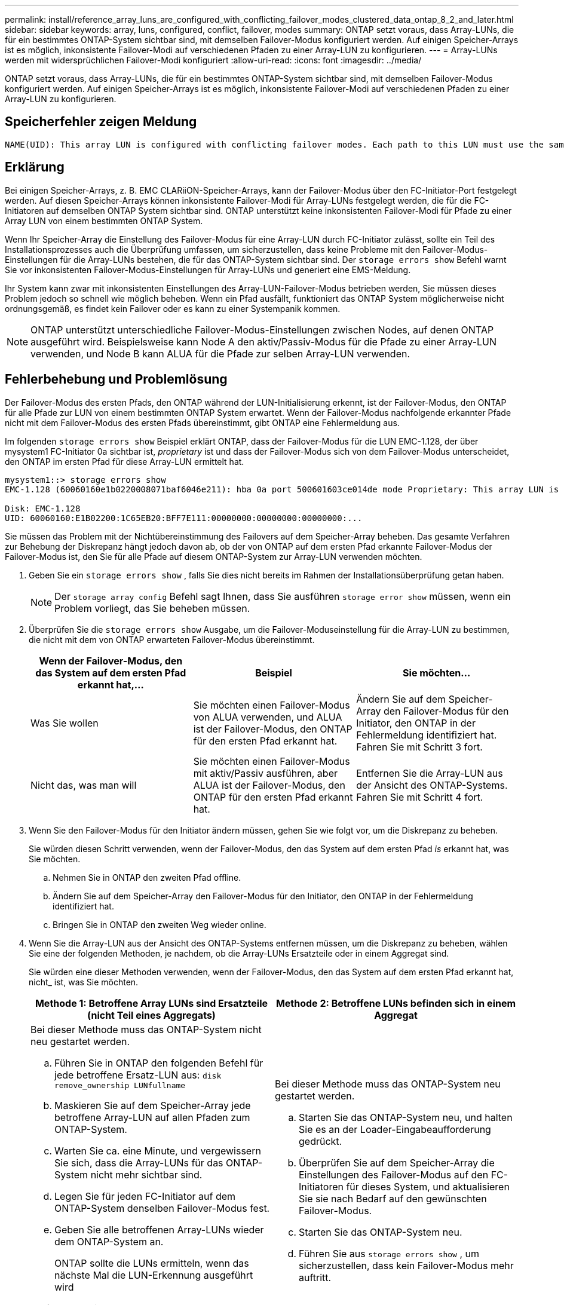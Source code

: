 ---
permalink: install/reference_array_luns_are_configured_with_conflicting_failover_modes_clustered_data_ontap_8_2_and_later.html 
sidebar: sidebar 
keywords: array, luns, configured, conflict, failover, modes 
summary: ONTAP setzt voraus, dass Array-LUNs, die für ein bestimmtes ONTAP-System sichtbar sind, mit demselben Failover-Modus konfiguriert werden. Auf einigen Speicher-Arrays ist es möglich, inkonsistente Failover-Modi auf verschiedenen Pfaden zu einer Array-LUN zu konfigurieren. 
---
= Array-LUNs werden mit widersprüchlichen Failover-Modi konfiguriert
:allow-uri-read: 
:icons: font
:imagesdir: ../media/


[role="lead"]
ONTAP setzt voraus, dass Array-LUNs, die für ein bestimmtes ONTAP-System sichtbar sind, mit demselben Failover-Modus konfiguriert werden. Auf einigen Speicher-Arrays ist es möglich, inkonsistente Failover-Modi auf verschiedenen Pfaden zu einer Array-LUN zu konfigurieren.



== Speicherfehler zeigen Meldung

[listing]
----
NAME(UID): This array LUN is configured with conflicting failover modes. Each path to this LUN must use the same mode.
----


== Erklärung

Bei einigen Speicher-Arrays, z. B. EMC CLARiiON-Speicher-Arrays, kann der Failover-Modus über den FC-Initiator-Port festgelegt werden. Auf diesen Speicher-Arrays können inkonsistente Failover-Modi für Array-LUNs festgelegt werden, die für die FC-Initiatoren auf demselben ONTAP System sichtbar sind. ONTAP unterstützt keine inkonsistenten Failover-Modi für Pfade zu einer Array LUN von einem bestimmten ONTAP System.

Wenn Ihr Speicher-Array die Einstellung des Failover-Modus für eine Array-LUN durch FC-Initiator zulässt, sollte ein Teil des Installationsprozesses auch die Überprüfung umfassen, um sicherzustellen, dass keine Probleme mit den Failover-Modus-Einstellungen für die Array-LUNs bestehen, die für das ONTAP-System sichtbar sind. Der `storage errors show` Befehl warnt Sie vor inkonsistenten Failover-Modus-Einstellungen für Array-LUNs und generiert eine EMS-Meldung.

Ihr System kann zwar mit inkonsistenten Einstellungen des Array-LUN-Failover-Modus betrieben werden, Sie müssen dieses Problem jedoch so schnell wie möglich beheben. Wenn ein Pfad ausfällt, funktioniert das ONTAP System möglicherweise nicht ordnungsgemäß, es findet kein Failover oder es kann zu einer Systempanik kommen.

[NOTE]
====
ONTAP unterstützt unterschiedliche Failover-Modus-Einstellungen zwischen Nodes, auf denen ONTAP ausgeführt wird. Beispielsweise kann Node A den aktiv/Passiv-Modus für die Pfade zu einer Array-LUN verwenden, und Node B kann ALUA für die Pfade zur selben Array-LUN verwenden.

====


== Fehlerbehebung und Problemlösung

Der Failover-Modus des ersten Pfads, den ONTAP während der LUN-Initialisierung erkennt, ist der Failover-Modus, den ONTAP für alle Pfade zur LUN von einem bestimmten ONTAP System erwartet. Wenn der Failover-Modus nachfolgende erkannter Pfade nicht mit dem Failover-Modus des ersten Pfads übereinstimmt, gibt ONTAP eine Fehlermeldung aus.

Im folgenden `storage errors show` Beispiel erklärt ONTAP, dass der Failover-Modus für die LUN EMC-1.128, der über mysystem1 FC-Initiator 0a sichtbar ist, _proprietary_ ist und dass der Failover-Modus sich von dem Failover-Modus unterscheidet, den ONTAP im ersten Pfad für diese Array-LUN ermittelt hat.

[listing]
----

mysystem1::> storage errors show
EMC-1.128 (60060160e1b0220008071baf6046e211): hba 0a port 500601603ce014de mode Proprietary: This array LUN is configured with conflicting failover modes. Each path to this LUN must use the same mode.

Disk: EMC-1.128
UID: 60060160:E1B02200:1C65EB20:BFF7E111:00000000:00000000:00000000:...
----
Sie müssen das Problem mit der Nichtübereinstimmung des Failovers auf dem Speicher-Array beheben. Das gesamte Verfahren zur Behebung der Diskrepanz hängt jedoch davon ab, ob der von ONTAP auf dem ersten Pfad erkannte Failover-Modus der Failover-Modus ist, den Sie für alle Pfade auf diesem ONTAP-System zur Array-LUN verwenden möchten.

. Geben Sie ein `storage errors show` , falls Sie dies nicht bereits im Rahmen der Installationsüberprüfung getan haben.
+
[NOTE]
====
Der `storage array config` Befehl sagt Ihnen, dass Sie ausführen `storage error show` müssen, wenn ein Problem vorliegt, das Sie beheben müssen.

====
. Überprüfen Sie die `storage errors show` Ausgabe, um die Failover-Moduseinstellung für die Array-LUN zu bestimmen, die nicht mit dem von ONTAP erwarteten Failover-Modus übereinstimmt.
+
|===
| Wenn der Failover-Modus, den das System auf dem ersten Pfad erkannt hat,... | Beispiel | Sie möchten... 


 a| 
Was Sie wollen
 a| 
Sie möchten einen Failover-Modus von ALUA verwenden, und ALUA ist der Failover-Modus, den ONTAP für den ersten Pfad erkannt hat.
 a| 
Ändern Sie auf dem Speicher-Array den Failover-Modus für den Initiator, den ONTAP in der Fehlermeldung identifiziert hat. Fahren Sie mit Schritt 3 fort.



 a| 
Nicht das, was man will
 a| 
Sie möchten einen Failover-Modus mit aktiv/Passiv ausführen, aber ALUA ist der Failover-Modus, den ONTAP für den ersten Pfad erkannt hat.
 a| 
Entfernen Sie die Array-LUN aus der Ansicht des ONTAP-Systems. Fahren Sie mit Schritt 4 fort.

|===
. Wenn Sie den Failover-Modus für den Initiator ändern müssen, gehen Sie wie folgt vor, um die Diskrepanz zu beheben.
+
Sie würden diesen Schritt verwenden, wenn der Failover-Modus, den das System auf dem ersten Pfad _is_ erkannt hat, was Sie möchten.

+
.. Nehmen Sie in ONTAP den zweiten Pfad offline.
.. Ändern Sie auf dem Speicher-Array den Failover-Modus für den Initiator, den ONTAP in der Fehlermeldung identifiziert hat.
.. Bringen Sie in ONTAP den zweiten Weg wieder online.


. Wenn Sie die Array-LUN aus der Ansicht des ONTAP-Systems entfernen müssen, um die Diskrepanz zu beheben, wählen Sie eine der folgenden Methoden, je nachdem, ob die Array-LUNs Ersatzteile oder in einem Aggregat sind.
+
Sie würden eine dieser Methoden verwenden, wenn der Failover-Modus, den das System auf dem ersten Pfad erkannt hat, nicht_ ist, was Sie möchten.

+
|===
| Methode 1: Betroffene Array LUNs sind Ersatzteile (nicht Teil eines Aggregats) | Methode 2: Betroffene LUNs befinden sich in einem Aggregat 


 a| 
Bei dieser Methode muss das ONTAP-System nicht neu gestartet werden.

.. Führen Sie in ONTAP den folgenden Befehl für jede betroffene Ersatz-LUN aus: `disk remove_ownership LUNfullname`
.. Maskieren Sie auf dem Speicher-Array jede betroffene Array-LUN auf allen Pfaden zum ONTAP-System.
.. Warten Sie ca. eine Minute, und vergewissern Sie sich, dass die Array-LUNs für das ONTAP-System nicht mehr sichtbar sind.
.. Legen Sie für jeden FC-Initiator auf dem ONTAP-System denselben Failover-Modus fest.
.. Geben Sie alle betroffenen Array-LUNs wieder dem ONTAP-System an.
+
ONTAP sollte die LUNs ermitteln, wenn das nächste Mal die LUN-Erkennung ausgeführt wird

.. Führen Sie aus `storage errors show` , um sicherzustellen, dass kein Failover-Modus mehr auftritt.

 a| 
Bei dieser Methode muss das ONTAP-System neu gestartet werden.

.. Starten Sie das ONTAP-System neu, und halten Sie es an der Loader-Eingabeaufforderung gedrückt.
.. Überprüfen Sie auf dem Speicher-Array die Einstellungen des Failover-Modus auf den FC-Initiatoren für dieses System, und aktualisieren Sie sie nach Bedarf auf den gewünschten Failover-Modus.
.. Starten Sie das ONTAP-System neu.
.. Führen Sie aus `storage errors show` , um sicherzustellen, dass kein Failover-Modus mehr auftritt.


|===

